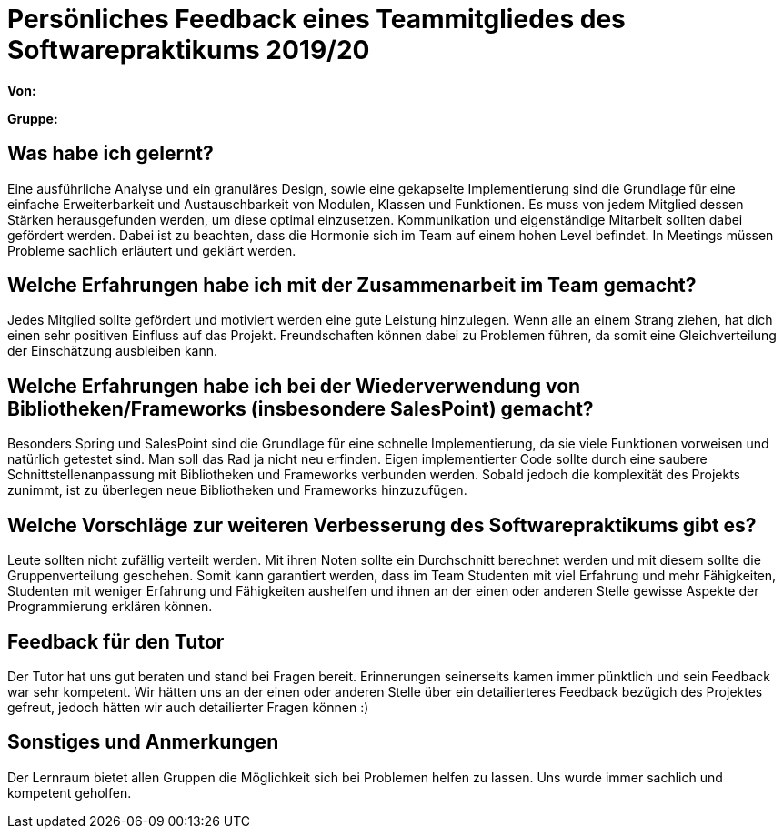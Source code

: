 = Persönliches Feedback eines Teammitgliedes des Softwarepraktikums 2019/20
// Auch wenn der Bogen nicht anonymisiert ist, dürfen Sie gern Ihre Meinung offen kundtun.
// Sowohl positive als auch negative Anmerkungen werden gern gesehen und zur stetigen Verbesserung genutzt.
// Versuchen Sie in dieser Auswertung also stets sowohl Positives wie auch Negatives zu erwähnen.

**Von:**

**Gruppe:**

== Was habe ich gelernt?
Eine ausführliche Analyse und ein granuläres Design, sowie eine gekapselte Implementierung sind die Grundlage für eine einfache Erweiterbarkeit und Austauschbarkeit von Modulen, Klassen und Funktionen.
Es muss von jedem Mitglied dessen Stärken herausgefunden werden, um diese optimal einzusetzen. Kommunikation und eigenständige Mitarbeit sollten dabei gefördert werden. Dabei ist zu beachten, dass die Hormonie sich im Team auf einem hohen Level befindet. In Meetings müssen Probleme sachlich erläutert und geklärt werden.


== Welche Erfahrungen habe ich mit der Zusammenarbeit im Team gemacht?
Jedes Mitglied sollte gefördert und motiviert werden eine gute Leistung hinzulegen. Wenn alle an einem Strang ziehen, hat dich einen sehr positiven Einfluss auf das Projekt. Freundschaften können dabei zu Problemen führen, da somit eine Gleichverteilung der Einschätzung ausbleiben kann.

== Welche Erfahrungen habe ich bei der Wiederverwendung von Bibliotheken/Frameworks (insbesondere SalesPoint) gemacht?
Besonders Spring und SalesPoint sind die Grundlage für eine schnelle Implementierung, da sie viele Funktionen vorweisen und natürlich getestet sind. Man soll das Rad ja nicht neu erfinden. Eigen implementierter Code sollte durch eine saubere Schnittstellenanpassung mit Bibliotheken und Frameworks verbunden werden. Sobald jedoch die komplexität des Projekts zunimmt, ist zu überlegen neue Bibliotheken und Frameworks hinzuzufügen.


== Welche Vorschläge zur weiteren Verbesserung des Softwarepraktikums gibt es?
Leute sollten nicht zufällig verteilt werden. Mit ihren Noten sollte ein Durchschnitt berechnet werden und mit diesem sollte die Gruppenverteilung geschehen.
Somit kann garantiert werden, dass im Team Studenten mit viel Erfahrung und mehr Fähigkeiten, Studenten mit weniger Erfahrung und Fähigkeiten aushelfen und ihnen an der einen oder anderen Stelle gewisse Aspekte der Programmierung erklären können.

== Feedback für den Tutor
Der Tutor hat uns gut beraten und stand bei Fragen bereit. Erinnerungen seinerseits kamen immer pünktlich und sein Feedback war sehr kompetent. Wir hätten uns an der einen oder anderen Stelle über ein detailierteres Feedback bezügich des Projektes gefreut, jedoch hätten wir auch detailierter Fragen können :)

== Sonstiges und Anmerkungen
Der Lernraum bietet allen Gruppen die Möglichkeit sich bei Problemen helfen zu lassen. Uns wurde immer sachlich und kompetent geholfen.
